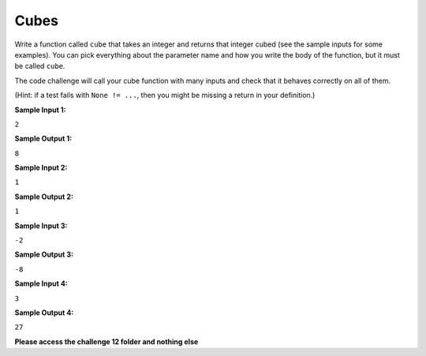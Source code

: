 Cubes
=====

Write a function called ``cube`` that takes an integer and returns that integer cubed (see the sample inputs for some examples). You can pick everything about the parameter name and how you write the body of the function, but it must be called ``cube``.

The code challenge will call your cube function with many inputs and check that it behaves correctly on all of them.

(Hint: if a test fails with ``None != ...``, then you might be missing a return in your definition.)

**Sample Input 1:**

``2``

**Sample Output 1:**

``8``

**Sample Input 2:**

``1``

**Sample Output 2:**

``1``

**Sample Input 3:**

``-2``

**Sample Output 3:**

``-8``

**Sample Input 4:**

``3``

**Sample Output 4:**

``27``

**Please access the challenge 12 folder and nothing else**

.. jupyterlite::
   :width: 100%
   :height: 800px
   :prompt: Begin!
   :prompt_color: #00aa42

